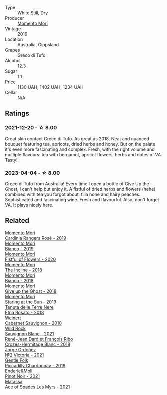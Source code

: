 #+attr_html: :class wine-main-image
[[file:/images/b5/f2078a-01a2-4134-958c-d8ff543a7945/2021-12-17-15-42-32-47956D3D-E5F9-4B53-90E2-2B96EF079476-1-105-c@512.webp]]

- Type :: White Still, Dry
- Producer :: [[barberry:/producers/7ad98ad5-fc54-45ee-ad48-26f2fab01cbc][Momento Mori]]
- Vintage :: 2019
- Location :: Australia, Gippsland
- Grapes :: Greco di Tufo
- Alcohol :: 12.3
- Sugar :: 1.1
- Price :: 1130 UAH, 1402 UAH, 1234 UAH
- Cellar :: N/A

** Ratings

*** 2021-12-20 - ☆ 8.00

Great skin contact Greco di Tufo. As great as 2018. Neat and nuanced bouquet featuring tea, apricots, dried herbs and honey. But on the palate it's even more fascinating and complex. Fresh, with the right volume and multiple flavours: tea with bergamot, apricot flowers, herbs and notes of VA. Tasty!

*** 2023-04-04 - ☆ 8.00

Greco di Tufo from Australia! Every time I open a bottle of Give Up the Ghost, I can't help but enjoy it. A fistful of dried herbs and flowers (hehe) combined with tea you forgot about, tilia hone and hairy peaches. Sophisticated and fascinating wine. Fresh and flavourful. Also, don't forget VA. It plays nicely here.

** Related

#+begin_export html
<div class="flex-container">
  <a class="flex-item flex-item-left" href="/wines/26122f9f-12ba-42ba-8d22-4f96de40fbd9.html">
    <img class="flex-bottle" src="/images/26/122f9f-12ba-42ba-8d22-4f96de40fbd9/2021-07-14-08-45-53-83D900BD-3859-46A3-A629-FC5BCEEB7D6F-1-105-c@512.webp"></img>
    <section class="h">Momento Mori</section>
    <section class="h text-bolder">Cardinia Rangers Rosé - 2019</section>
  </a>

  <a class="flex-item flex-item-right" href="/wines/64ece0f6-c9fd-4116-8ff7-ea78634293e2.html">
    <img class="flex-bottle" src="/images/64/ece0f6-c9fd-4116-8ff7-ea78634293e2/2022-07-23-10-20-00-06DAC062-8159-4CEA-8D5B-BF83129DF248-1-105-c@512.webp"></img>
    <section class="h">Momento Mori</section>
    <section class="h text-bolder">Bianco - 2019</section>
  </a>

  <a class="flex-item flex-item-left" href="/wines/7d23e9f5-b78b-4892-9dd6-9f42b43c6817.html">
    <img class="flex-bottle" src="/images/7d/23e9f5-b78b-4892-9dd6-9f42b43c6817/2022-07-12-21-12-34-IMG-0738@512.webp"></img>
    <section class="h">Momento Mori</section>
    <section class="h text-bolder">Fistful of Flowers - 2020</section>
  </a>

  <a class="flex-item flex-item-right" href="/wines/9c98f1c3-0866-4cd9-9c0d-7a43fd269943.html">
    <img class="flex-bottle" src="/images/9c/98f1c3-0866-4cd9-9c0d-7a43fd269943/2022-07-23-10-32-08-E64E171C-455A-4A5E-8D09-72900E9CA7E1-1-105-c@512.webp"></img>
    <section class="h">Momento Mori</section>
    <section class="h text-bolder">The Incline - 2018</section>
  </a>

  <a class="flex-item flex-item-left" href="/wines/bac7d8e2-273b-4d07-a747-4e8f437eebc7.html">
    <img class="flex-bottle" src="/images/ba/c7d8e2-273b-4d07-a747-4e8f437eebc7/2020-07-08-15-10-24-C03D8998-3AA6-4CDA-B1F8-6538AE60A3C4-1-105-c@512.webp"></img>
    <section class="h">Momento Mori</section>
    <section class="h text-bolder">Bianco - 2018</section>
  </a>

  <a class="flex-item flex-item-right" href="/wines/e64ca4d6-24b2-4ef0-87f0-91e312785276.html">
    <img class="flex-bottle" src="/images/e6/4ca4d6-24b2-4ef0-87f0-91e312785276/2020-08-15-09-35-51-3F2ED9B4-A482-4167-82E1-BCB10F82A4DE-1-105-c@512.webp"></img>
    <section class="h">Momento Mori</section>
    <section class="h text-bolder">Give up the Ghost - 2018</section>
  </a>

  <a class="flex-item flex-item-left" href="/wines/e6ba9439-49db-4adc-ac90-aa17c75056cc.html">
    <img class="flex-bottle" src="/images/e6/ba9439-49db-4adc-ac90-aa17c75056cc/2021-01-20-21-49-29-0D06F122-FB4B-46C0-B43D-F39FB7D40E11-1-105-c@512.webp"></img>
    <section class="h">Momento Mori</section>
    <section class="h text-bolder">Staring at the Sun - 2019</section>
  </a>

  <a class="flex-item flex-item-right" href="/wines/5288d4c7-99a8-4cb7-bfbc-0d24b001dffc.html">
    <img class="flex-bottle" src="/images/52/88d4c7-99a8-4cb7-bfbc-0d24b001dffc/2023-04-01-09-49-53-37F22836-2A2C-4800-B34C-AC56EAE3EE92-1-102-o@512.webp"></img>
    <section class="h">Tenuta delle Terre Nere</section>
    <section class="h text-bolder">Etna Rosato - 2018</section>
  </a>

  <a class="flex-item flex-item-left" href="/wines/5c2c2225-14c9-45cb-94b8-a40f8ad3b5f7.html">
    <img class="flex-bottle" src="/images/5c/2c2225-14c9-45cb-94b8-a40f8ad3b5f7/2021-12-17-15-36-13-503889A5-17D0-431E-9230-6D6F02F0396D-1-105-c@512.webp"></img>
    <section class="h">Weinert</section>
    <section class="h text-bolder">Cabernet Sauvignon - 2010</section>
  </a>

  <a class="flex-item flex-item-right" href="/wines/666b87bb-6a15-437c-b269-e0100141b614.html">
    <img class="flex-bottle" src="/images/66/6b87bb-6a15-437c-b269-e0100141b614/2022-10-13-14-59-36-IMG-2733@512.webp"></img>
    <section class="h">Wild Rock</section>
    <section class="h text-bolder">Sauvignon Blanc - 2021</section>
  </a>

  <a class="flex-item flex-item-left" href="/wines/90439d2b-d7b6-454d-9cb2-4ca980207b60.html">
    <img class="flex-bottle" src="/images/90/439d2b-d7b6-454d-9cb2-4ca980207b60/2023-03-29-19-27-37-B573B12D-A133-4A83-BCDE-93A76C502A33-1-105-c@512.webp"></img>
    <section class="h">René-Jean Dard et François Ribo</section>
    <section class="h text-bolder">Crozes-Hermitage Blanc - 2018</section>
  </a>

  <a class="flex-item flex-item-right" href="/wines/a4ac2588-8257-4add-af94-520a41aa8702.html">
    <img class="flex-bottle" src="/images/a4/ac2588-8257-4add-af94-520a41aa8702/2023-01-10-07-16-43-A08A8A8D-54E7-4A97-BEB4-DEB54A600265-1-105-c@512.webp"></img>
    <section class="h">Jorge Ordoñez</section>
    <section class="h text-bolder">№2 Victoria - 2021</section>
  </a>

  <a class="flex-item flex-item-left" href="/wines/e9124b43-5978-4720-8e8c-c16b5c4bf330.html">
    <img class="flex-bottle" src="/images/e9/124b43-5978-4720-8e8c-c16b5c4bf330/2021-12-17-15-40-27-C8AB28FE-EFBE-4E68-A5B0-22C11B3E0E9B-1-102-o@512.webp"></img>
    <section class="h">Gentle Folk</section>
    <section class="h text-bolder">Piccadilly Chardonnay - 2019</section>
  </a>

  <a class="flex-item flex-item-right" href="/wines/edaf36b4-74ae-4bb0-8724-514037582de0.html">
    <img class="flex-bottle" src="/images/ed/af36b4-74ae-4bb0-8724-514037582de0/2023-01-24-07-06-47-IMG-4550@512.webp"></img>
    <section class="h">Enderle&Moll</section>
    <section class="h text-bolder">Pinot Noir - 2021</section>
  </a>

  <a class="flex-item flex-item-left" href="/wines/f617f9f0-8472-4f81-b334-aff85c2ae294.html">
    <img class="flex-bottle" src="/images/f6/17f9f0-8472-4f81-b334-aff85c2ae294/2023-02-20-22-18-25-IMG-5099@512.webp"></img>
    <section class="h">Matassa</section>
    <section class="h text-bolder">Ace of Spades Les Myrs - 2021</section>
  </a>

</div>
#+end_export
